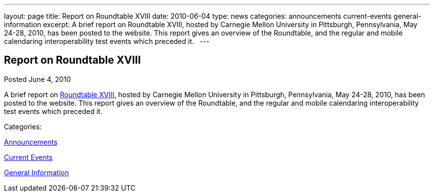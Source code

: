 ---
layout: page
title: Report on Roundtable XVIII
date: 2010-06-04
type: news
categories: announcements current-events general-information
excerpt: A brief report on Roundtable XVIII, hosted by Carnegie Mellon University in Pittsburgh, Pennsylvania, May 24-28, 2010, has been posted to the website. This report gives an overview of the Roundtable, and the regular and mobile calendaring interoperability test events which preceded it.  
---

== Report on Roundtable XVIII

[[node-298]]
Posted June 4, 2010 

A brief report on link://roundtable18rpt.shtml[Roundtable XVIII], hosted by Carnegie Mellon University in Pittsburgh, Pennsylvania, May 24-28, 2010, has been posted to the website. This report gives an overview of the Roundtable, and the regular and mobile calendaring interoperability test events which preceded it. &nbsp;



Categories:&nbsp;

link:/news/announcements[Announcements]

link:/news/current-events[Current Events]

link:/news/general-information[General Information]


